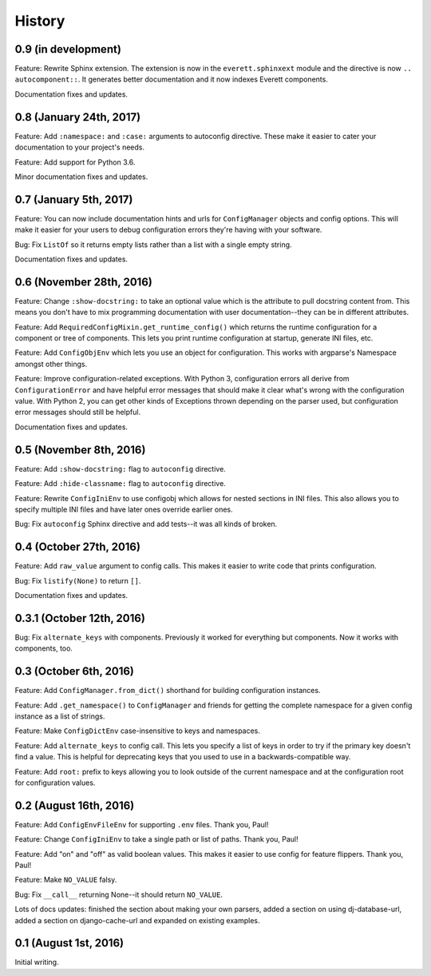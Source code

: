 History
=======

0.9 (in development)
--------------------

Feature: Rewrite Sphinx extension. The extension is now in the
``everett.sphinxext`` module and the directive is now ``.. autocomponent::``. It
generates better documentation and it now indexes Everett components.

Documentation fixes and updates.


0.8 (January 24th, 2017)
------------------------

Feature: Add ``:namespace:`` and ``:case:`` arguments to autoconfig
directive. These make it easier to cater your documentation to your
project's needs.

Feature: Add support for Python 3.6.

Minor documentation fixes and updates.


0.7 (January 5th, 2017)
-----------------------

Feature: You can now include documentation hints and urls for
``ConfigManager`` objects and config options. This will make it easier
for your users to debug configuration errors they're having with your
software.

Bug: Fix ``ListOf`` so it returns empty lists rather than a list with
a single empty string.

Documentation fixes and updates.


0.6 (November 28th, 2016)
-------------------------

Feature: Change ``:show-docstring:`` to take an optional value which is the
attribute to pull docstring content from. This means you don't have to mix
programming documentation with user documentation--they can be in different
attributes.

Feature: Add ``RequiredConfigMixin.get_runtime_config()`` which returns the
runtime configuration for a component or tree of components. This lets you print
runtime configuration at startup, generate INI files, etc.

Feature: Add ``ConfigObjEnv`` which lets you use an object for configuration.
This works with argparse's Namespace amongst other things.

Feature: Improve configuration-related exceptions. With Python 3, configuration
errors all derive from ``ConfigurationError`` and have helpful error messages
that should make it clear what's wrong with the configuration value. With Python
2, you can get other kinds of Exceptions thrown depending on the parser used,
but configuration error messages should still be helpful.

Documentation fixes and updates.


0.5 (November 8th, 2016)
------------------------

Feature: Add ``:show-docstring:`` flag to ``autoconfig`` directive.

Feature: Add ``:hide-classname:`` flag to ``autoconfig`` directive.

Feature: Rewrite ``ConfigIniEnv`` to use configobj which allows for nested
sections in INI files. This also allows you to specify multiple INI files
and have later ones override earlier ones.

Bug: Fix ``autoconfig`` Sphinx directive and add tests--it was all kinds of
broken.


0.4 (October 27th, 2016)
------------------------

Feature: Add ``raw_value`` argument to config calls. This makes it easier to
write code that prints configuration.

Bug: Fix ``listify(None)`` to return ``[]``.

Documentation fixes and updates.


0.3.1 (October 12th, 2016)
--------------------------

Bug: Fix ``alternate_keys`` with components. Previously it worked for everything
but components. Now it works with components, too.


0.3 (October 6th, 2016)
-----------------------

Feature: Add ``ConfigManager.from_dict()`` shorthand for building configuration
instances.

Feature: Add ``.get_namespace()`` to ``ConfigManager`` and friends for getting
the complete namespace for a given config instance as a list of strings.

Feature: Make ``ConfigDictEnv`` case-insensitive to keys and namespaces.

Feature: Add ``alternate_keys`` to config call. This lets you specify a list
of keys in order to try if the primary key doesn't find a value. This is
helpful for deprecating keys that you used to use in a backwards-compatible
way.

Feature: Add ``root:`` prefix to keys allowing you to look outside of the
current namespace and at the configuration root for configuration values.


0.2 (August 16th, 2016)
-----------------------

Feature: Add ``ConfigEnvFileEnv`` for supporting ``.env`` files. Thank you,
Paul!

Feature: Change ``ConfigIniEnv`` to take a single path or list of paths. Thank
you, Paul!

Feature: Add "on" and "off" as valid boolean values. This makes it easier to use
config for feature flippers. Thank you, Paul!

Feature: Make ``NO_VALUE`` falsy.

Bug: Fix ``__call__`` returning None--it should return ``NO_VALUE``.

Lots of docs updates: finished the section about making your own parsers, added
a section on using dj-database-url, added a section on django-cache-url and
expanded on existing examples.


0.1 (August 1st, 2016)
----------------------

Initial writing.
